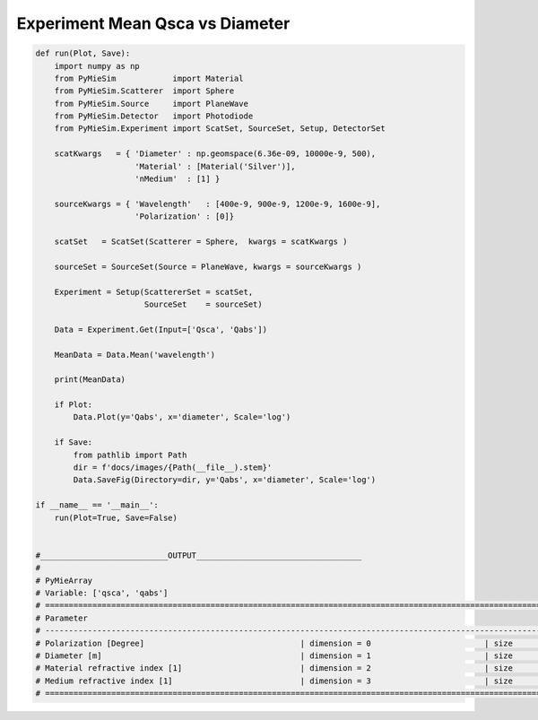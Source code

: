 
.. DO NOT EDIT.
.. THIS FILE WAS AUTOMATICALLY GENERATED BY SPHINX-GALLERY.
.. TO MAKE CHANGES, EDIT THE SOURCE PYTHON FILE:
.. "auto_examples/ExperimentProperties/Experiment:Mean-Qsca-vs-diameter.py"
.. LINE NUMBERS ARE GIVEN BELOW.

.. only:: html

    .. note::
        :class: sphx-glr-download-link-note

        Click :ref:`here <sphx_glr_download_auto_examples_ExperimentProperties_Experiment:Mean-Qsca-vs-diameter.py>`
        to download the full example code

.. rst-class:: sphx-glr-example-title

.. _sphx_glr_auto_examples_ExperimentProperties_Experiment:Mean-Qsca-vs-diameter.py:


Experiment Mean Qsca vs Diameter
================================

.. GENERATED FROM PYTHON SOURCE LINES 5-58

.. code-block:: default


    def run(Plot, Save):
        import numpy as np
        from PyMieSim            import Material
        from PyMieSim.Scatterer  import Sphere
        from PyMieSim.Source     import PlaneWave
        from PyMieSim.Detector   import Photodiode
        from PyMieSim.Experiment import ScatSet, SourceSet, Setup, DetectorSet

        scatKwargs   = { 'Diameter' : np.geomspace(6.36e-09, 10000e-9, 500),
                         'Material' : [Material('Silver')],
                         'nMedium'  : [1] }

        sourceKwargs = { 'Wavelength'   : [400e-9, 900e-9, 1200e-9, 1600e-9],
                         'Polarization' : [0]}

        scatSet   = ScatSet(Scatterer = Sphere,  kwargs = scatKwargs )

        sourceSet = SourceSet(Source = PlaneWave, kwargs = sourceKwargs )

        Experiment = Setup(ScattererSet = scatSet,
                           SourceSet    = sourceSet)

        Data = Experiment.Get(Input=['Qsca', 'Qabs'])

        MeanData = Data.Mean('wavelength')

        print(MeanData)

        if Plot:
            Data.Plot(y='Qabs', x='diameter', Scale='log')

        if Save:
            from pathlib import Path
            dir = f'docs/images/{Path(__file__).stem}'
            Data.SaveFig(Directory=dir, y='Qabs', x='diameter', Scale='log')

    if __name__ == '__main__':
        run(Plot=True, Save=False)


    #___________________________OUTPUT___________________________________
    #
    # PyMieArray
    # Variable: ['qsca', 'qabs']
    # ========================================================================================================================
    # Parameter
    # ------------------------------------------------------------------------------------------------------------------------
    # Polarization [Degree]                                 | dimension = 0                        | size      = 1
    # Diameter [m]                                          | dimension = 1                        | size      = 500
    # Material refractive index [1]                         | dimension = 2                        | size      = 1
    # Medium refractive index [1]                           | dimension = 3                        | size      = 1
    # ========================================================================================================================


.. rst-class:: sphx-glr-timing

   **Total running time of the script:** ( 0 minutes  0.000 seconds)


.. _sphx_glr_download_auto_examples_ExperimentProperties_Experiment:Mean-Qsca-vs-diameter.py:


.. only :: html

 .. container:: sphx-glr-footer
    :class: sphx-glr-footer-example



  .. container:: sphx-glr-download sphx-glr-download-python

     :download:`Download Python source code: Experiment:Mean-Qsca-vs-diameter.py <Experiment:Mean-Qsca-vs-diameter.py>`



  .. container:: sphx-glr-download sphx-glr-download-jupyter

     :download:`Download Jupyter notebook: Experiment:Mean-Qsca-vs-diameter.ipynb <Experiment:Mean-Qsca-vs-diameter.ipynb>`


.. only:: html

 .. rst-class:: sphx-glr-signature

    `Gallery generated by Sphinx-Gallery <https://sphinx-gallery.github.io>`_
